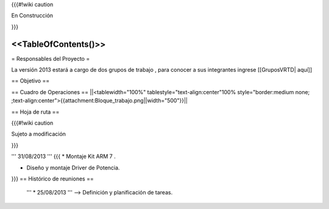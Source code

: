 {{{#!wiki caution

En Construcción 




}}}

<<TableOfContents()>>
----
= Responsables del Proyecto =

La versión 2013 estará a cargo de dos grupos de trabajo , para conocer a sus integrantes ingrese  [[GruposVRTD| aquí]]


== Objetivo ==

== Cuadro de Operaciones ==
||<tablewidth="100%" tablestyle="text-align:center"100%  style="border:medium none; ;text-align:center">{{attachment:Bloque_trabajo.png||width="500"}}||

== Hoja de ruta ==

{{{#!wiki caution

Sujeto a modificación 




}}}

''' 31/08/2013 '''
{{{
* Montaje Kit ARM 7 .

* Diseño y montaje Driver de Potencia.
}}}
== Histórico de reuniones ==

 ''' * 25/08/2013 ''' --> Definición y planificación de tareas.
